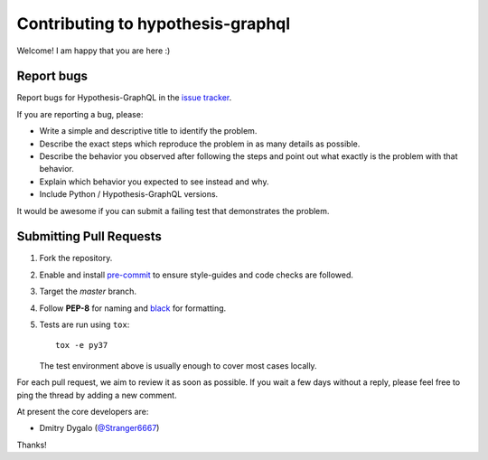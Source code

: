 Contributing to hypothesis-graphql
==================================

Welcome! I am happy that you are here :)

Report bugs
-----------

Report bugs for Hypothesis-GraphQL in the `issue tracker <https://github.com/Stranger6667/hypothesis-graphql/issues>`_.

If you are reporting a bug, please:

* Write a simple and descriptive title to identify the problem.
* Describe the exact steps which reproduce the problem in as many details as possible.
* Describe the behavior you observed after following the steps and point out what exactly is the problem with that behavior.
* Explain which behavior you expected to see instead and why.
* Include Python / Hypothesis-GraphQL versions.

It would be awesome if you can submit a failing test that demonstrates the problem.

Submitting Pull Requests
------------------------

#. Fork the repository.
#. Enable and install `pre-commit <https://pre-commit.com>`_ to ensure style-guides and code checks are followed.
#. Target the `master` branch.
#. Follow **PEP-8** for naming and `black <https://github.com/psf/black>`_ for formatting.
#. Tests are run using ``tox``::

    tox -e py37

   The test environment above is usually enough to cover most cases locally.

For each pull request, we aim to review it as soon as possible.
If you wait a few days without a reply, please feel free to ping the thread by adding a new comment.

At present the core developers are:

- Dmitry Dygalo (`@Stranger6667`_)

Thanks!

.. _@Stranger6667: https://github.com/Stranger6667
